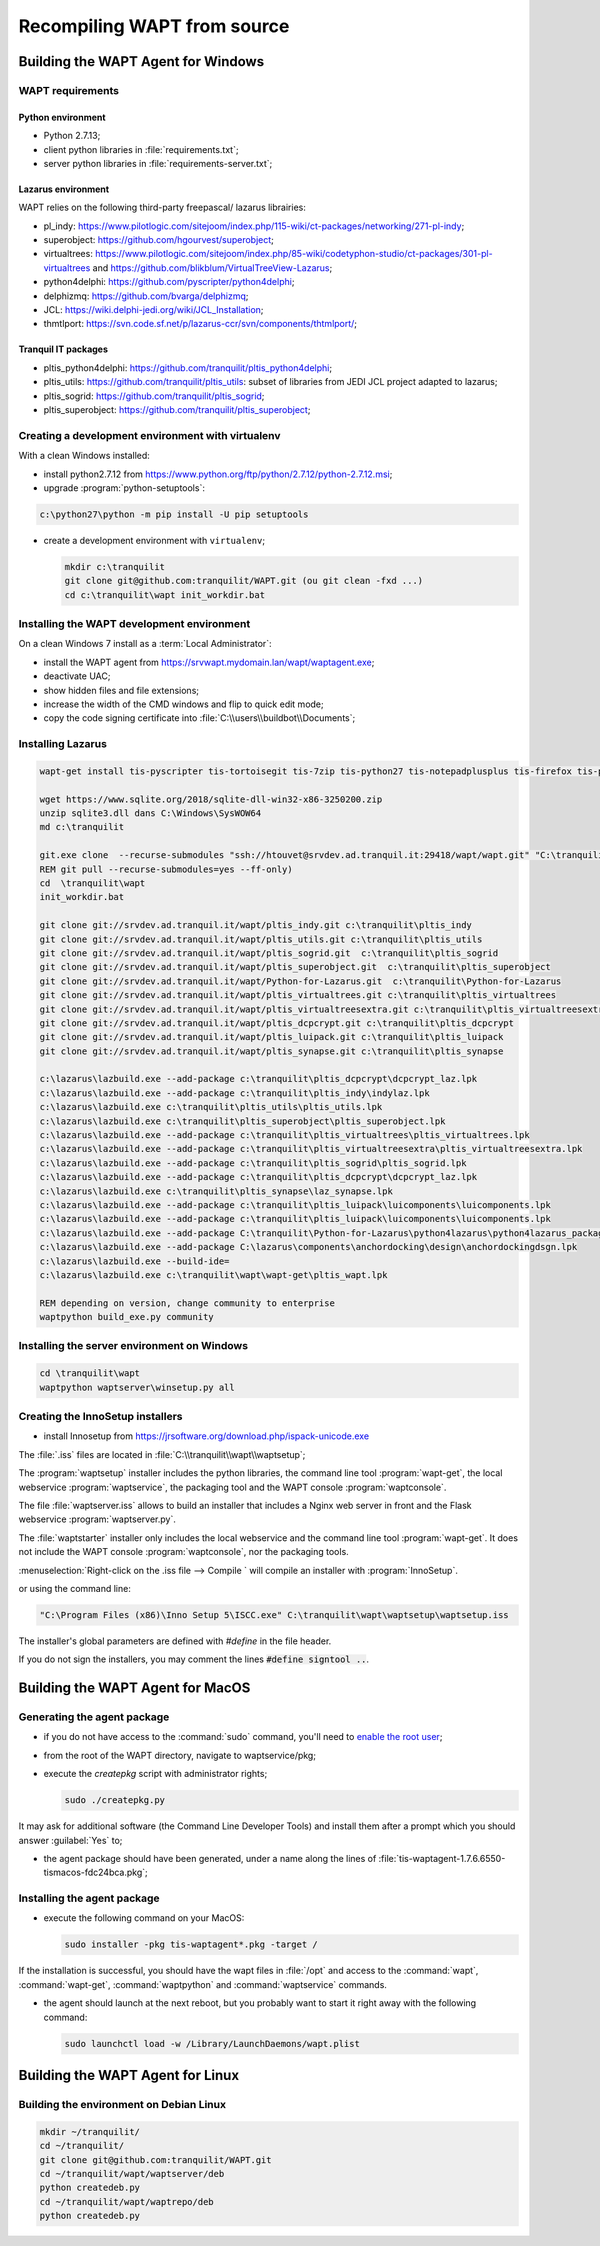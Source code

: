 .. Reminder for header structure:
   Niveau 1: ====================
   Niveau 2: --------------------
   Niveau 3: ++++++++++++++++++++
   Niveau 4: """"""""""""""""""""
   Niveau 5: ^^^^^^^^^^^^^^^^^^^^

.. meta::
  :description: Recompiling WAPT from source
  :keywords: Python, WAPT, virtualenv, CodeTyphon, Lazarus, InnoSetup,
             documentation

Recompiling WAPT from source
============================

Building the WAPT Agent for Windows
-----------------------------------

WAPT requirements
+++++++++++++++++

Python environment
""""""""""""""""""

* Python 2.7.13;

* client python libraries in :file:`requirements.txt`;

* server python libraries in :file:`requirements-server.txt`;

Lazarus environment
"""""""""""""""""""

WAPT relies on the following third-party freepascal/ lazarus librairies:

* pl_indy: https://www.pilotlogic.com/sitejoom/index.php/115-wiki/ct-packages/networking/271-pl-indy;

* superobject: https://github.com/hgourvest/superobject;

* virtualtrees: https://www.pilotlogic.com/sitejoom/index.php/85-wiki/codetyphon-studio/ct-packages/301-pl-virtualtrees
  and https://github.com/blikblum/VirtualTreeView-Lazarus;

* python4delphi: https://github.com/pyscripter/python4delphi;

* delphizmq: https://github.com/bvarga/delphizmq;

* JCL: https://wiki.delphi-jedi.org/wiki/JCL_Installation;

* thmtlport: https://svn.code.sf.net/p/lazarus-ccr/svn/components/thtmlport/;

Tranquil IT packages
""""""""""""""""""""

* pltis_python4delphi: https://github.com/tranquilit/pltis_python4delphi;

* pltis_utils: https://github.com/tranquilit/pltis_utils: subset of libraries
  from JEDI JCL project adapted to lazarus;

* pltis_sogrid: https://github.com/tranquilit/pltis_sogrid;

* pltis_superobject: https://github.com/tranquilit/pltis_superobject;

Creating a development environment with virtualenv
++++++++++++++++++++++++++++++++++++++++++++++++++

With a clean Windows installed:

* install python2.7.12 from https://www.python.org/ftp/python/2.7.12/python-2.7.12.msi;

* upgrade :program:`python-setuptools`:

.. code-block:: bash

    c:\python27\python -m pip install -U pip setuptools

* create a development environment with ``virtualenv``;

  .. code-block:: bash

      mkdir c:\tranquilit
      git clone git@github.com:tranquilit/WAPT.git (ou git clean -fxd ...)
      cd c:\tranquilit\wapt init_workdir.bat

Installing the WAPT development environment
+++++++++++++++++++++++++++++++++++++++++++

On a clean Windows 7 install as a :term:`Local Administrator`:

* install the WAPT agent from https://srvwapt.mydomain.lan/wapt/waptagent.exe;

* deactivate UAC;

* show hidden files and file extensions;

* increase the width of the CMD windows and flip to quick edit mode;

* copy the code signing certificate into :file:`C:\\users\\buildbot\\Documents`;

Installing Lazarus
++++++++++++++++++

.. code-block:: batch

    wapt-get install tis-pyscripter tis-tortoisegit tis-7zip tis-python27 tis-notepadplusplus tis-firefox tis-putty tis-lazarus tis-openssh tis-signtool

    wget https://www.sqlite.org/2018/sqlite-dll-win32-x86-3250200.zip
    unzip sqlite3.dll dans C:\Windows\SysWOW64
    md c:\tranquilit

    git.exe clone  --recurse-submodules "ssh://htouvet@srvdev.ad.tranquil.it:29418/wapt/wapt.git" "C:\tranquilit\wapt"
    REM git pull --recurse-submodules=yes --ff-only)
    cd  \tranquilit\wapt
    init_workdir.bat

    git clone git://srvdev.ad.tranquil.it/wapt/pltis_indy.git c:\tranquilit\pltis_indy
    git clone git://srvdev.ad.tranquil.it/wapt/pltis_utils.git c:\tranquilit\pltis_utils
    git clone git://srvdev.ad.tranquil.it/wapt/pltis_sogrid.git  c:\tranquilit\pltis_sogrid
    git clone git://srvdev.ad.tranquil.it/wapt/pltis_superobject.git  c:\tranquilit\pltis_superobject
    git clone git://srvdev.ad.tranquil.it/wapt/Python-for-Lazarus.git  c:\tranquilit\Python-for-Lazarus
    git clone git://srvdev.ad.tranquil.it/wapt/pltis_virtualtrees.git c:\tranquilit\pltis_virtualtrees
    git clone git://srvdev.ad.tranquil.it/wapt/pltis_virtualtreesextra.git c:\tranquilit\pltis_virtualtreesextra
    git clone git://srvdev.ad.tranquil.it/wapt/pltis_dcpcrypt.git c:\tranquilit\pltis_dcpcrypt
    git clone git://srvdev.ad.tranquil.it/wapt/pltis_luipack.git c:\tranquilit\pltis_luipack
    git clone git://srvdev.ad.tranquil.it/wapt/pltis_synapse.git c:\tranquilit\pltis_synapse

    c:\lazarus\lazbuild.exe --add-package c:\tranquilit\pltis_dcpcrypt\dcpcrypt_laz.lpk
    c:\lazarus\lazbuild.exe --add-package c:\tranquilit\pltis_indy\indylaz.lpk
    c:\lazarus\lazbuild.exe c:\tranquilit\pltis_utils\pltis_utils.lpk
    c:\lazarus\lazbuild.exe c:\tranquilit\pltis_superobject\pltis_superobject.lpk
    c:\lazarus\lazbuild.exe --add-package c:\tranquilit\pltis_virtualtrees\pltis_virtualtrees.lpk
    c:\lazarus\lazbuild.exe --add-package c:\tranquilit\pltis_virtualtreesextra\pltis_virtualtreesextra.lpk
    c:\lazarus\lazbuild.exe --add-package c:\tranquilit\pltis_sogrid\pltis_sogrid.lpk
    c:\lazarus\lazbuild.exe --add-package c:\tranquilit\pltis_dcpcrypt\dcpcrypt_laz.lpk
    c:\lazarus\lazbuild.exe c:\tranquilit\pltis_synapse\laz_synapse.lpk
    c:\lazarus\lazbuild.exe --add-package c:\tranquilit\pltis_luipack\luicomponents\luicomponents.lpk
    c:\lazarus\lazbuild.exe --add-package c:\tranquilit\pltis_luipack\luicomponents\luicomponents.lpk
    c:\lazarus\lazbuild.exe --add-package C:\tranquilit\Python-for-Lazarus\python4lazarus\python4lazarus_package.lpk
    c:\lazarus\lazbuild.exe --add-package C:\lazarus\components\anchordocking\design\anchordockingdsgn.lpk
    c:\lazarus\lazbuild.exe --build-ide=
    c:\lazarus\lazbuild.exe c:\tranquilit\wapt\wapt-get\pltis_wapt.lpk

    REM depending on version, change community to enterprise
    waptpython build_exe.py community

Installing the server environment on Windows
++++++++++++++++++++++++++++++++++++++++++++

.. code-block:: bash

    cd \tranquilit\wapt
    waptpython waptserver\winsetup.py all

Creating the InnoSetup installers
+++++++++++++++++++++++++++++++++

* install Innosetup from
  https://jrsoftware.org/download.php/ispack-unicode.exe

The :file:`.iss` files are located in :file:`C:\\tranquilit\\wapt\\waptsetup`;

The :program:`waptsetup` installer includes the python libraries,
the command line tool :program:`wapt-get`, the local webservice
:program:`waptservice`, the packaging tool and the WAPT console
:program:`waptconsole`.

The file :file:`waptserver.iss` allows to build an installer that includes
a Nginx web server in front and the Flask webservice :program:`waptserver.py`.

The :file:`waptstarter` installer only includes the local webservice and
the command line tool :program:`wapt-get`. It does not include the WAPT console
:program:`waptconsole`, nor the packaging tools.

:menuselection:`Right-click on the .iss file --> Compile ` will compile
an installer with :program:`InnoSetup`.

or using the command line:

.. code-block:: bash

  "C:\Program Files (x86)\Inno Setup 5\ISCC.exe" C:\tranquilit\wapt\waptsetup\waptsetup.iss

The installer's global parameters are defined with *#define* in the file header.

If you do not sign the installers, you may comment
the lines :code:`#define signtool ..`.

Building the WAPT Agent for MacOS
---------------------------------

Generating the agent package
++++++++++++++++++++++++++++

* if you do not have access to the :command:`sudo` command,
  you'll need to `enable the root user <https://support.apple.com/en-us/HT204012>`_;

* from the root of the WAPT directory, navigate to waptservice/pkg;

* execute the *createpkg* script with administrator rights;

  .. code-block:: bash

     sudo ./createpkg.py

It may ask for additional software (the Command Line Developer Tools)
and install them after a prompt which you should answer :guilabel:`Yes` to;

* the agent package should have been generated, under a name
  along the lines of :file:`tis-waptagent-1.7.6.6550-tismacos-fdc24bca.pkg`;

Installing the agent package
++++++++++++++++++++++++++++

* execute the following command on your MacOS:

  .. code-block:: bash

     sudo installer -pkg tis-waptagent*.pkg -target /

If the installation is successful, you should have the wapt files in
:file:`/opt` and access to the :command:`wapt`, :command:`wapt-get`,
:command:`waptpython` and :command:`waptservice` commands.

* the agent should launch at the next reboot, but you probably want to start it
  right away with the following command:

  .. code-block:: bash

     sudo launchctl load -w /Library/LaunchDaemons/wapt.plist

Building the WAPT Agent for Linux
---------------------------------

Building the environment on Debian Linux
++++++++++++++++++++++++++++++++++++++++

.. code-block:: bash

    mkdir ~/tranquilit/
    cd ~/tranquilit/
    git clone git@github.com:tranquilit/WAPT.git
    cd ~/tranquilit/wapt/waptserver/deb
    python createdeb.py
    cd ~/tranquilit/wapt/waptrepo/deb
    python createdeb.py
